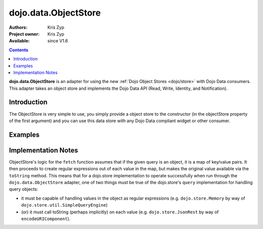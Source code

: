.. _dojo/data/ObjectStore:

dojo.data.ObjectStore
========================

:Authors: Kris Zyp
:Project owner: Kris Zyp
:Available: since V1.6

.. contents::
    :depth: 3

**dojo.data.ObjectStore** is an adapter for using the new :ref:`Dojo Object Stores <dojo/store>` with Dojo Data consumers. This adapter takes an object store and implements the Dojo Data API (Read, Write, Identity, and Notification).


============
Introduction
============

The ObjectStore is very simple to use, you simply provide a object store to the constructor (in the objectStore property of the first argument) and you can use this data store with any Dojo Data compliant widget or other consumer.

========
Examples
========

.. js ::

 var objectStore = new dojo.store.JsonRest({target:"/Table/"});

 var dataStore = new dojo.data.ObjectStore({objectStore: objectStore});

 // we can now use dataStore with any legacy Dojo Data consumer
 var grid = new dojox.data.DataGrid({
   store: dataStore,
   ...
 });

====================
Implementation Notes
====================

ObjectStore's logic for the ``fetch`` function assumes that if the given query is an object, it is a map of key/value pairs.  It then proceeds to create regular expressions out of each value in the map, but makes the original value available via the ``toString`` method.  This means that for a dojo.store implementation to operate successfully when run through the ``dojo.data.ObjectStore`` adapter, one of two things must be true of the dojo.store's ``query`` implementation for handling query objects:

* it must be capable of handling values in the object as regular expressions (e.g. ``dojo.store.Memory`` by way of ``dojo.store.util.SimpleQueryEngine``)
* (or) it must call toString (perhaps implicitly) on each value (e.g. ``dojo.store.JsonRest`` by way of ``encodeURIComponent``).
